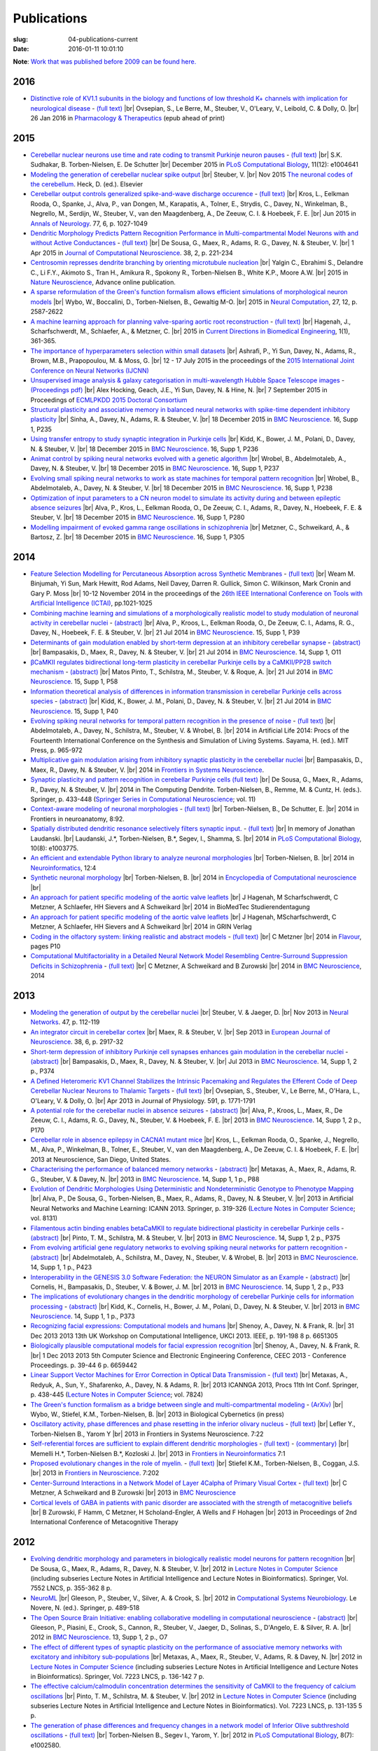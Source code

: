 Publications
############
:slug: 04-publications-current
:date: 2016-01-11 10:01:10

**Note**: `Work that was published before 2009 can be found here. <{filename}/pages/04-publications-old.rst>`_

.. Defining the most frequent journals so we can link to their homepages. Please see the other entries and add yours accordingly (this is a comment)

.. _BMC Neuroscience: http://www.biomedcentral.com/bmcneurosci
.. _Journal of Computational Neuroscience: http://www.springer.com/biomed/neuroscience/journal/10827
.. _Frontiers in Systems Neuroscience: http://journal.frontiersin.org/journal/systems-neuroscience
.. _Frontiers in Computational Neuroscience: http://journal.frontiersin.org/journal/computational-neuroscience
.. _Frontiers in Neuroscience: http://journal.frontiersin.org/journal/neuroscience
.. _Frontiers in Neuroinformatics: http://journal.frontiersin.org/journal/neuroinformatics
.. _European Journal of Neuroscience: http://onlinelibrary.wiley.com/journal/10.1111/(ISSN)1460-9568
.. _Neural Networks: http://www.journals.elsevier.com/neural-networks/
.. _Lecture Notes in Computer Science: http://www.springer.com/computer/lncs?SGWID=0-164-0-0-0
.. _Computational Systems Neurobiology: http://www.springer.com/us/book/9789400738577
.. _Neuroscience: http://www.sciencedirect.com/science/journal/03064522
.. _Nature: http://www.nature.com/nature/index.html
.. _Springer Series in Computational Neuroscience: http://www.springer.com/series/8164
.. _Neuron: http://www.cell.com/neuron/home
.. _Neurocomputing: http://www.journals.elsevier.com/neurocomputing/
.. _Nature Neuroscience: http://www.nature.com/neuro/index.html
.. _PLoS Computational Biology: http://journals.plos.org/ploscompbiol/
.. _Neuroinformatics: http://www.springer.com/biomed/neuroscience/journal/12021
.. _Flavour: http://www.flavourjournal.com/
.. _Pharmacology & Therapeutics: http://www.sciencedirect.com/science/journal/01637258
.. _Annals of Neurology: http://onlinelibrary.wiley.com/journal/10.1002/(ISSN)1531-8249
.. _Neural Computation: http://www.mitpressjournals.org/loi/neco
.. _Current Directions in Biomedical Engineering: http://www.degruyter.com/view/j/cdbme

2016
----

- `Distinctive role of KV1.1 subunits in the biology and functions of low threshold K+ channels with implication for neurological disease <http://www.sciencedirect.com/science/article/pii/S0163725816000061>`__ - `(full text) <http://www.sciencedirect.com/science/article/pii/S0163725816000061/pdfft?md5=70b95e8cc4a70ab3647c25c8b7afeff5&pid=1-s2.0-S0163725816000061-main.pdf>`__ |br|
  Ovsepian, S., Le Berre, M., Steuber, V., O'Leary, V., Leibold, C. & Dolly, O. |br|
  26 Jan 2016 in `Pharmacology & Therapeutics`_ (epub ahead of print)

2015
-----

- `Cerebellar nuclear neurons use time and rate coding to transmit Purkinje neuron pauses <http://journals.plos.org/ploscompbiol/article?id=10.1371/journal.pcbi.1004641>`__ - `(full text) <http://journals.plos.org/ploscompbiol/article/asset?id=10.1371%2Fjournal.pcbi.1004641.PDF>`__ |br|
  S.K. Sudhakar, B. Torben-Nielsen, E. De Schutter |br|
  December 2015 in `PLoS Computational Biology`_, 11(12): e1004641

- `Modeling the generation of cerebellar nuclear spike output <#>`__  |br|
  Steuber, V. |br|
  Nov 2015 `The neuronal codes of the cerebellum <http://store.elsevier.com/The-Neuronal-Codes-of-the-Cerebellum/isbn-9780128013861/>`__. Heck, D. (ed.). Elsevier

- `Cerebellar output controls generalized spike-and-wave discharge occurence <http://dx.doi.org/10.1002/ana.24399>`__ - `(full text) <http://vuh-la-risprt.herts.ac.uk/portal/services/downloadRegister/8614713/907076.pdf>`__ |br|
  Kros, L., Eelkman Rooda, O., Spanke, J., Alva, P., van Dongen, M., Karapatis, A., Tolner, E., Strydis, C., Davey, N., Winkelman, B., Negrello, M., Serdijn, W., Steuber, V., van den Maagdenberg, A., De Zeeuw, C. I. & Hoebeek, F. E. |br|
  Jun 2015 in `Annals of Neurology`_. 77, 6, p. 1027-1049

- `Dendritic Morphology Predicts Pattern Recognition Performance in Multi-compartmental Model Neurons with and without Active Conductances <http://dx.doi.org/10.1007/s10827-014-0537-1>`__ - `(full text) <http://vuh-la-risprt.herts.ac.uk/portal/services/downloadRegister/7739515/DeSousaJCNS2014.pdf>`__ |br|
  De Sousa, G., Maex, R., Adams, R. G., Davey, N. & Steuber, V. |br|
  1 Apr 2015 in `Journal of Computational Neuroscience`_. 38, 2, p. 221-234

- `Centrosomin represses dendrite branching by orienting microtubule nucleation <http://www.nature.com/neuro/journal/vaop/ncurrent/full/nn.4099.html>`__ |br|
  Yalgin C., Ebrahimi S., Delandre C., Li F.Y., Akimoto S., Tran H., Amikura R., Spokony R., Torben-Nielsen B., White K.P., Moore A.W. |br|
  2015 in `Nature Neuroscience`_, Advance online publication.

- `A sparse reformulation of the Green's function formalism allows efficient simulations of morphological neuron models <http://www.mitpressjournals.org/doi/10.1162/NECO_a_00788#.Vv0jbCZXZhE>`__ |br|
  Wybo, W., Boccalini, D., Torben-Nielsen, B., Gewaltig M-O. |br|
  2015 in `Neural Computation`_, 27, 12, p. 2587-2622

- `A machine learning approach for planning valve-sparing aortic root reconstruction <http://www.degruyter.com/view/j/cdbme.2015.1.issue-1/cdbme-2015-0089/cdbme-2015-0089.xml>`__ - `(full text) <http://www.degruyter.com/dg/viewarticle.fullcontentlink:pdfeventlink/$002fj$002fcdbme.2015.1.issue-1$002fcdbme-2015-0089$002fcdbme-2015-0089.pdf?t:ac=j$002fcdbme.2015.1.issue-1$002fcdbme-2015-0089$002fcdbme-2015-0089.xml>`__ |br|
  Hagenah, J., Scharfschwerdt, M., Schlaefer, A., & Metzner, C. |br|
  2015 in `Current Directions in Biomedical Engineering`_, 1(1), 361-365.

- `The importance of hyperparameters selection within small datasets <http://ieeexplore.ieee.org/xpl/articleDetails.jsp?reload=true&arnumber=7280645>`__ |br|
  Ashrafi, P., Yi Sun, Davey, N., Adams, R., Brown, M.B., Prapopoulou, M. & Moss, G. |br|
  12 - 17 July 2015 in the proceedings of the `2015 International Joint Conference on Neural Networks (IJCNN) <http://www.ijcnn.org/2015>`__

- `Unsupervised image analysis & galaxy categorisation in multi-wavelength Hubble Space Telescope images <#>`__ - `(Proceedings pdf) <https://aaltodoc.aalto.fi/handle/123456789/18224>`__ |br|
  Alex Hocking, Geach, J.E., Yi Sun, Davey, N. & Hine, N. |br|
  7 September 2015 in Proceedings of `ECMLPKDD 2015 Doctoral Consortium <http://research.ics.aalto.fi/events/ecml-pkdd-2015-doctoral-consortium/>`__

- `Structural plasticity and associative memory in balanced neural networks with spike-time dependent inhibitory plasticity <http://www.biomedcentral.com/1471-2202/16/S1/P235>`__ |br|
  Sinha, A., Davey, N., Adams, R. & Steuber, V. |br|
  18 December 2015 in `BMC Neuroscience`_. 16, Supp 1, P235

- `Using transfer entropy to study synaptic integration in Purkinje cells <http://bmcneurosci.biomedcentral.com/articles/10.1186/1471-2202-16-S1-P236>`__ |br|
  Kidd, K., Bower, J. M., Polani, D., Davey, N. & Steuber, V. |br|
  18 December 2015 in `BMC Neuroscience`_. 16, Supp 1, P236

- `Animat control by spiking neural networks evolved with a genetic algorithm <http://bmcneurosci.biomedcentral.com/articles/10.1186/1471-2202-16-S1-P237>`__ |br|
  Wrobel, B., Abdelmotaleb, A., Davey, N. & Steuber, V.  |br|
  18 December 2015 in `BMC Neuroscience`_. 16, Supp 1, P237

- `Evolving small spiking neural networks to work as state machines for temporal pattern recognition <http://bmcneurosci.biomedcentral.com/articles/10.1186/1471-2202-16-S1-P238>`__ |br|
  Wrobel, B., Abdelmotaleb, A., Davey, N. & Steuber, V.  |br|
  18 December 2015 in `BMC Neuroscience`_. 16, Supp 1, P238

- `Optimization of input parameters to a CN neuron model to simulate its activity during and between epileptic absence seizures <http://bmcneurosci.biomedcentral.com/articles/10.1186/1471-2202-16-S1-P280>`__ |br|
  Alva, P., Kros, L., Eelkman Rooda, O., De Zeeuw, C. I., Adams, R., Davey, N., Hoebeek, F. E. & Steuber, V. |br|
  18 December 2015 in `BMC Neuroscience`_. 16, Supp 1, P280

- `Modelling impairment of evoked gamma range oscillations in schizophrenia <http://www.biomedcentral.com/1471-2202/16/S1/P305>`__ |br|
  Metzner, C., Schweikard, A., & Bartosz, Z. |br|
  18 December 2015 in `BMC Neuroscience`_. 16, Supp 1, P305

2014
----

- `Feature Selection Modelling for Percutaneous Absorption across Synthetic Membranes <http://dx.doi.org/10.1109/ICTAI.2014.155>`__ - `(full text) <http://ieeexplore.ieee.org/stamp/stamp.jsp?tp=&arnumber=6984591>`__ |br|
  Weam M. Binjumah, Yi Sun, Mark Hewitt, Rod Adams, Neil Davey, Darren R. Gullick, Simon C. Wilkinson, Mark Cronin and Gary P. Moss |br|
  10-12 November 2014 in the proceedings of the `26th IEEE International Conference on Tools with Artificial Intelligence (ICTAI) <http://ictai2014.cs.ucy.ac.cy/>`__, pp.1021-1025

- `Combining machine learning and simulations of a morphologically realistic model to study modulation of neuronal activity in cerebellar nuclei <http://dx.doi.org/10.1186/1471-2202-15-S1-P39>`__ - `(abstract) <http://vuh-la-risprt.herts.ac.uk/portal/services/downloadRegister/7718875/P39.pdf>`__ |br|
  Alva, P., Kroos, L., Eelkman Rooda, O., De Zeeuw, C. I., Adams, R. G., Davey, N., Hoebeek, F. E. & Steuber, V. |br|
  21 Jul 2014 in `BMC Neuroscience`_. 15, Supp 1, P39

- `Determinants of gain modulation enabled by short-term depression at an inhibitory cerebellar synapse <http://dx.doi.org/10.1186/1471-2202-15-S1-O11>`__ - `(abstract) <http://vuh-la-risprt.herts.ac.uk/portal/services/downloadRegister/7718843/O11.pdf>`__ |br|
  Bampasakis, D., Maex, R., Davey, N. & Steuber, V. |br|
  21 Jul 2014 in `BMC Neuroscience`_. 14, Supp 1, O11

- `βCaMKII regulates bidirectional long-term plasticity in cerebellar Purkinje cells by a CaMKII/PP2B switch mechanism <http://dx.doi.org/10.1186/1471-2202-15-S1-P58>`__ - `(abstract) <http://vuh-la-risprt.herts.ac.uk/portal/services/downloadRegister/7706509/steuber_p58.pdf>`__ |br|
  Matos Pinto, T., Schilstra, M., Steuber, V. & Roque, A. |br|
  21 Jul 2014 in `BMC Neuroscience`_. 15, Supp 1, P58

- `Information theoretical analysis of differences in information transmission in cerebellar Purkinje cells across species <http://dx.doi.org/10.1186/1471-2202-15-S1-P40>`__ - `(abstract) <http://vuh-la-risprt.herts.ac.uk/portal/services/downloadRegister/7718822/P40.pdf>`__ |br|
  Kidd, K., Bower, J. M., Polani, D., Davey, N. & Steuber, V.  |br|
  21 Jul 2014 in `BMC Neuroscience`_. 15, Supp 1, P40

- `Evolving spiking neural networks for temporal pattern recognition in the presence of noise <http://dx.doi.org/10.1186/1471-2202-15-S1-P40>`__ - `(full text) <http://vuh-la-risprt.herts.ac.uk/portal/services/downloadRegister/7545295/906898.pdf>`__ |br|
  Abdelmotaleb, A., Davey, N., Schilstra, M., Steuber, V. & Wrobel, B.  |br|
  2014 in Artificial Life 2014: Procs of the Fourteenth International Conference on the Synthesis and Simulation of Living Systems. Sayama, H. (ed.). MIT Press, p. 965-972

- `Multiplicative gain modulation arising from inhibitory synaptic plasticity in the cerebellar nuclei <http://dx.doi.org/10.3389/conf.fnsys.2014.05.00013>`__  |br|
  Bampasakis, D., Maex, R., Davey, N. & Steuber, V. |br|
  2014 in `Frontiers in Systems Neuroscience`_.

- `Synaptic plasticity and pattern recognition in cerebellar Purkinje cells (full text) <http://dx.doi.org/10.1007/978-1-4614-8094-5_26>`__ |br|
  De Sousa, G., Maex, R., Adams, R., Davey, N. & Steuber, V. |br|
  2014 in The Computing Dendrite. Torben-Nielsen, B., Remme, M. & Cuntz, H. (eds.). Springer, p. 433-448 (`Springer Series in Computational Neuroscience`_; vol. 11)

- `Context-aware modeling of neuronal morphologies <http://dx.doi.org/10.3389/fnana.2014.00092>`__ - `(full text) <http://journal.frontiersin.org/Journal/10.3389/fnana.2014.00092/full>`__ |br|
  Torben-Nielsen, B., De Schutter, E. |br|
  2014 in Frontiers in neuroanatomy, 8:92. 

- `Spatially distributed dendritic resonance selectively filters synaptic input. <http://dx.doi.org/10.1371/journal.pcbi.1003775>`__  - `(full text) <http://journals.plos.org/ploscompbiol/article?id=10.1371/journal.pcbi.1003775>`__ |br| 
  In memory of Jonathan Laudanski. |br|
  Laudanski, J.*, Torben-Nielsen, B.*, Segev, I., Shamma, S. |br|
  2014 in `PLoS Computational Biology`_, 10(8): e1003775. 

- `An efficient and extendable Python library to analyze neuronal morphologies <http://dx.doi.org/10.1007/s12021-014-9232-7>`__ |br|
  Torben-Nielsen, B. |br|
  2014 in Neuroinformatics_, 12:4

- `Synthetic neuronal morphology <http://link.springer.com/referenceworkentry/10.1007%2F978-1-4614-7320-6_238-2>`__ |br|
  Torben-Nielsen, B. |br|
  2014 in `Encyclopedia of Computational neuroscience <http://www.springerreference.com/docs/html/chapterdbid/348303.html>`__ |br|

- `An approach for patient specific modeling of the aortic valve leaflets <#>`__ |br|
  J Hagenah, M Scharfschwerdt, C Metzner, A Schlaefer, HH Sievers and A Schweikard |br|
  2014 in BioMedTec Studierendentagung

- `An approach for patient specific modeling of the aortic valve leaflets <#>`__ |br|
  J Hagenah, MScharfschwerdt, C Metzner, A Schlaefer, HH Sievers and A Schweikard |br|
  2014 in GRIN Verlag

- `Coding in the olfactory system: linking realistic and abstract models <http://www.flavourjournal.com/content/3/S1/P10>`__ - `(full text) <http://www.biomedcentral.com/content/pdf/2044-7248-3-S1-P10.pdf>`__ |br|
  C Metzner |br|
  2014 in Flavour_, pages P10

- `Computational Multifactoriality in a Detailed Neural Network Model Resembling Centre-Surround Suppression Deficits in Schizophrenia <http://www.biomedcentral.com/1471-2202/15/S1/P1/>`__ - `(full text) <http://www.biomedcentral.com/content/pdf/1471-2202-15-S1-P1.pdf>`__ |br|
  C Metzner, A Schweikard and B Zurowski |br|
  2014 in `BMC Neuroscience`_, 2014

2013
----

- `Modeling the generation of output by the cerebellar nuclei <http://dx.doi.org/10.1016/j.neunet.2012.11.006>`__ |br|
  Steuber, V. & Jaeger, D. |br|
  Nov 2013 in `Neural Networks`_. 47, p. 112-119

- `An integrator circuit in cerebellar cortex <http://dx.doi.org/10.1111/ejn.12272>`__ |br|
  Maex, R. & Steuber, V. |br|
  Sep 2013 in `European Journal of Neuroscience`_. 38, 6, p. 2917-32

- `Short-term depression of inhibitory Purkinje cell synapses enhances gain modulation in the cerebellar nuclei <#>`__ - `(abstract) <http://vuh-la-risprt.herts.ac.uk/portal/services/downloadRegister/2834099/906758.pdf>`__ |br|
  Bampasakis, D., Maex, R., Davey, N. & Steuber, V. |br|
  Jul 2013 in `BMC Neuroscience`_. 14, Supp 1, 2 p., P374

- `A Defined Heteromeric KV1 Channel Stabilizes the Intrinsic Pacemaking and Regulates the Efferent Code of Deep Cerebellar Nuclear Neurons to Thalamic Targets <http://dx.doi.org/10.1113/jphysiol.2012.249706>`__ - `(full text) <http://vuh-la-risprt.herts.ac.uk/portal/services/downloadRegister/1604648/904854.pdf>`__ |br|
  Ovsepian, S., Steuber, V., Le Berre, M., O'Hara, L., O'Leary, V. & Dolly, O. |br|
  Apr 2013 in Journal of Physiology. 591, p. 1771-1791

- `A potential role for the cerebellar nuclei in absence seizures <http://dx.doi.org/10.1186/1471-2202-14-S1-P170>`__  - `(abstract) <http://vuh-la-risprt.herts.ac.uk/portal/services/downloadRegister/2836813/906606.pdf>`__ |br|
  Alva, P., Kroos, L., Maex, R., De Zeeuw, C. I., Adams, R. G., Davey, N., Steuber, V. & Hoebeek, F. E.  |br|
  2013 in `BMC Neuroscience`_. 14, Supp 1, 2 p., P170

- `Cerebellar role in absence epilepsy in CACNA1 mutant mice <#>`__  |br|
  Kros, L., Eelkman Rooda, O., Spanke, J., Negrello, M., Alva, P., Winkelman, B., Tolner, E., Steuber, V., van den Maagdenberg, A., De Zeeuw, C. I. & Hoebeek, F. E.  |br|
  2013 at Neuroscience, San Diego, United States.

- `Characterising the performance of balanced memory networks <http://dx.doi.org/10.1186/1471-2202-14-S1-P88>`__  - `(abstract) <http://vuh-la-risprt.herts.ac.uk/portal/services/downloadRegister/2836862/906605.pdf>`__ |br|
  Metaxas, A., Maex, R., Adams, R. G., Steuber, V. & Davey, N. |br|
  2013 in `BMC Neuroscience`_. 14, Supp 1, 1 p., P88

- `Evolution of Dendritic Morphologies Using Deterministic and Nondeterministic Genotype to Phenotype Mapping <http://dx.doi.org/10.1007/978-3-642-40728-4_40>`__ |br|
  Alva, P., De Sousa, G., Torben-Nielsen, B., Maex, R., Adams, R., Davey, N. & Steuber, V. |br|
  2013 in Artificial Neural Networks and Machine Learning: ICANN 2013. Springer, p. 319-326 (`Lecture Notes in Computer Science`_; vol. 8131)

- `Filamentous actin binding enables betaCaMKII to regulate bidirectional plasticity in cerebellar Purkinje cells <http://dx.doi.org/10.1186/1471-2202-14-S1-P375>`__  - `(abstract) <http://vuh-la-risprt.herts.ac.uk/portal/services/downloadRegister/2836899/906601.pdf>`__ |br|
  Pinto, T. M., Schilstra, M. & Steuber, V. |br|
  2013 in `BMC Neuroscience`_. 14, Supp 1, 2 p., P375

- `From evolving artificial gene regulatory networks to evolving spiking neural networks for pattern recognition <http://dx.doi.org/10.1186/1471-2202-14-S1-P423>`__  - `(abstract) <http://vuh-la-risprt.herts.ac.uk/portal/services/downloadRegister/2836929/906603.pdf>`__ |br|
  Abdelmotaleb, A., Schilstra, M., Davey, N., Steuber, V. & Wrobel, B. |br|
  2013 in `BMC Neuroscience`_. 14, Supp 1, 1 p., P423

- `Interoperability in the GENESIS 3.0 Software Federation: the NEURON Simulator as an Example <http://dx.doi.org/10.1186/1471-2202-14-S1-P33>`__  - `(abstract) <http://vuh-la-risprt.herts.ac.uk/portal/services/downloadRegister/2836964/906602.pdf>`__ |br|
  Cornelis, H., Bampasakis, D., Steuber, V. & Bower, J. M. |br|
  2013 in `BMC Neuroscience`_. 14, Supp 1, 2 p., P33

- `The implications of evolutionary changes in the dendritic morphology of cerebellar Purkinje cells for information processing <http://dx.doi.org/10.1186/1471-2202-14-S1-P373>`__  - `(abstract) <http://vuh-la-risprt.herts.ac.uk/portal/services/downloadRegister/2836992/906604.pdf>`__ |br|
  Kidd, K., Cornelis, H., Bower, J. M., Polani, D., Davey, N. & Steuber, V. |br|
  2013 in `BMC Neuroscience`_. 14, Supp 1, 1 p., P373

- `Recognizing facial expressions: Computational models and humans <http://dx.doi.org/10.1109/UKCI.2013.6651305>`__  |br|
  Shenoy, A., Davey, N. & Frank, R. |br|
  31 Dec 2013 2013 13th UK Workshop on Computational Intelligence, UKCI 2013. IEEE, p. 191-198 8 p. 6651305

- `Biologically plausible computational models for facial expression recognition <http://dx.doi.org/10.1109/CEEC.2013.6659442>`__  |br|
  Shenoy, A., Davey, N. & Frank, R. |br|
  1 Dec 2013 2013 5th Computer Science and Electronic Engineering Conference, CEEC 2013 - Conference Proceedings. p. 39-44 6 p. 6659442

- `Linear Support Vector Machines for Error Correction in Optical Data Transmission <http://dx.doi.org/10.1007/978-3-642-37213-1_45>`__ - `(full text) <http://vuh-la-risprt.herts.ac.uk/portal/services/downloadRegister/2051738/Ray_Frank_4.pdf>`__ |br|
  Metaxas, A., Redyuk, A., Sun, Y., Shafarenko, A., Davey, N. & Adams, R. |br|
  2013 ICANNGA 2013, Procs 11th Int Conf. Springer, p. 438-445 (`Lecture Notes in Computer Science`_; vol. 7824)

- `The Green's function formalism as a bridge between single and multi-compartmental modeling <#>`__ - `(ArXiv) <http://arxiv.org/abs/1309.2382>`__ |br| 
  Wybo, W., Stiefel, K.M., Torben-Nielsen, B. |br|
  2013 in Biological Cybernetics (in press)

- `Oscillatory activity, phase differences and phase resetting in the inferior olivary nucleus <#>`__ - `(full text) <http://journal.frontiersin.org/article/10.3389/fnins.2013.00202/full>`__ |br|
  Lefler Y., Torben-Nielsen B., Yarom Y |br|
  2013 in Frontiers in Systems Neuroscience. 7:22

- `Self-referential forces are sufficient to explain different dendritic morphologies <#>`__ - `(full text) <http://www.frontiersin.org/Neuroinformatics/10.3389/fninf.2013.00001/abstract>`__ - `(commentary) <http://www.frontiersin.org/Journal/10.3389/fninf.2013.00017/full>`__ |br| 
  Memelli H.*, Torben-Nielsen B.*, Kozloski J. |br|
  2013 in `Frontiers in Neuroinformatics`_ 7:1

- `Proposed evolutionary changes in the role of myelin. <http://dx.doi.org/10.3389/fnins.2013.00202>`__ - `(full text) <http://journal.frontiersin.org/article/10.3389/fnins.2013.00202/full>`__ |br| 
  Stiefel K.M., Torben-Nielsen, B., Coggan, J.S. |br|
  2013 in `Frontiers in Neuroscience`_. 7:202

- `Center-Surround Interactions in a Network Model of Layer 4Calpha of Primary Visual Cortex <http://www.biomedcentral.com/1471-2202/14/S1/P435/>`__ - `(full text) <http://www.biomedcentral.com/content/pdf/1471-2202-14-S1-P435.pdf>`__ |br|
  C Metzner, A Schweikard and B Zurowski |br|
  2013 in `BMC Neuroscience`_

- `Cortical levels of GABA in patients with panic disorder are associated with the strength of metacognitive beliefs <https://www.researchgate.net/publication/267546334_Cortical_Levels_of_GABA_in_Patients_with_Panic_Disorder_are_associated_with_the_Strength_of_Metacognitive_Beliefs>`__ |br|
  B Zurowski, F Hamm, C Metzner, H Scholand-Engler, A Wells and F Hohagen |br|
  2013 in Proceedings of 2nd International Conference of Metacognitive Therapy

2012
----

- `Evolving dendritic morphology and parameters in biologically realistic model neurons for pattern recognition <http://dx.doi.org/10.1007/978-3-642-33269-2_45>`__ |br|
  De Sousa, G., Maex, R., Adams, R., Davey, N. & Steuber, V. |br|
  2012 in `Lecture Notes in Computer Science`_ (including subseries Lecture Notes in Artificial Intelligence and Lecture Notes in Bioinformatics). Springer, Vol. 7552 LNCS, p. 355-362 8 p.

- `NeuroML <#>`__  |br|
  Gleeson, P., Steuber, V., Silver, A. & Crook, S. |br|
  2012 in `Computational Systems Neurobiology`_. Le Novere, N. (ed.). Springer, p. 489-518

- `The Open Source Brain Initiative: enabling collaborative modelling in computational neuroscience <http://dx.doi.org/10.1186/1471-2202-13-S1-O7>`__ - `(abstract) <http://vuh-la-risprt.herts.ac.uk/portal/services/downloadRegister/2837109/906609.pdf>`__ |br|
  Gleeson, P., Piasini, E., Crook, S., Cannon, R., Steuber, V., Jaeger, D., Solinas, S., D'Angelo, E. & Silver, R. A. |br|
  2012 in `BMC Neuroscience`_. 13, Supp 1, 2 p., O7

- `The effect of different types of synaptic plasticity on the performance of associative memory networks with excitatory and inhibitory sub-populations <http://dx.doi.org/10.1007/978-3-642-28792-3_18>`__ |br|
  Metaxas, A., Maex, R., Steuber, V., Adams, R. & Davey, N. |br|
  2012 in `Lecture Notes in Computer Science`_ (including subseries Lecture Notes in Artificial Intelligence and Lecture Notes in Bioinformatics). Springer, Vol. 7223 LNCS, p. 136-142 7 p.

- `The effective calcium/calmodulin concentration determines the sensitivity of CaMKII to the frequency of calcium oscillations <http://dx.doi.org/10.1007/978-3-642-28792-3_17>`__ |br|
  Pinto, T. M., Schilstra, M. & Steuber, V. |br|
  2012 in `Lecture Notes in Computer Science`_ (including subseries Lecture Notes in Artificial Intelligence and Lecture Notes in Bioinformatics). Vol. 7223 LNCS, p. 131-135 5 p.

- `The generation of phase differences and frequency changes in a network model of Inferior Olive subthreshold oscillations <#>`__ - `(full text) <http://www.ploscompbiol.org/article/info%3Adoi%2F10.1371%2Fjournal.pcbi.1002580>`__ |br|
  Torben-Nielsen B., Segev I., Yarom, Y. |br|
  2012 in `PLoS Computational Biology`_, 8(7): e1002580.

- `Spike-timing Dependent Plasticity Facilitates Excitatory/Inhibitory Disbalances in Early Phases of Tinnitus Manifestation <http://www.biomedcentral.com/1471-2202/13/S1/P1/>`__ - `(full text) <http://www.biomedcentral.com/content/pdf/1471-2202-13-S1-P1.pdf>`__ |br|
  C Metzner, F Guth, A Schweikard and B Zurowski |br|
  2014 in BMC Neuroscience

2011
----

- `Clustering predicts memory performance in networks of spiking and non-spiking neurons <http://dx.doi.org/10.3389/fncom.2011.00014>`__ - `(full text) <http://vuh-la-risprt.herts.ac.uk/portal/services/downloadRegister/1416215/905361.pdf>`__ |br|
  Chen, W., Maex, R., Adams, R. G., Steuber, V., Calcraft, L. & Davey, N. |br|
  2011 in `Frontiers in Computational Neuroscience`_. 5, 14

- `Determinants of synaptic integration and heterogeneity in rebound firing explored with data-driven models of deep cerebellar nucleus cells <http://dx.doi.org/10.1007/s10827-010-0282-z>`__ - `(full text) <http://vuh-la-risprt.herts.ac.uk/portal/services/downloadRegister/1479719/904411.pdf>`__ |br|
  Steuber, V., Schultheiss, N. W., Silver, R. A., De Schutter, E. & Jaeger, D. |br|
  2011 in `Journal of Computational Neuroscience`_. 30, 3, p. 633-658

- `Non-specific LTD at parallel fibre - Purkinje cell synapses in cerebellar cortex provides robustness against local spatial noise during pattern recognition <http://dx.doi.org/10.1186/1471-2202-12-S1-P314>`__ - `(abstract) <http://vuh-la-risprt.herts.ac.uk/portal/services/downloadRegister/2837861/906761.pdf>`__ |br|
  Safaryan, K., Maex, R., Adams, R. G., Davey, N. & Steuber, V. |br|
  2011 in `BMC Neuroscience`_. 12, Supp 1, 1 p., P314

- `STD-dependent and independent encoding of input irregularity as spike rate in a computational model of a cerebellar nucleus neuron <http://dx.doi.org/10.1007/s12311-011-0295-9>`__ - `(full text) <http://vuh-la-risprt.herts.ac.uk/portal/services/downloadRegister/1479875/LuthmanCerebellum2011.pdf>`__ |br|
  Luthman, J., Hoebeek, F. E., Maex, R., Davey, N., Adams, R., De Zeeuw, C. I. & Steuber, V. |br|
  2011 in Cerebellum. 10, 4, p. 667-682

- `The Beneficial Effects of Non-specific Synaptic Plasticity for Pattern Recognition in Auto-associative Memory <http://dx.doi.org/10.1186/1471-2202-12-S1-P316>`__ - `(abstract) <http://vuh-la-risprt.herts.ac.uk/portal/services/downloadRegister/2837163/906611.pdf>`__ |br|
  Calcraft, L., Maex, R., Davey, N. & Steuber, V. |br|
  2011 in `BMC Neuroscience`_. 12, Supp 1, 2 p., P316

- `The effect of dendritic morphology on pattern recognition in the presence of active conductances <http://dx.doi.org/10.1186/1471-2202-12-S1-P315>`__ - `(abstract) <http://vuh-la-risprt.herts.ac.uk/portal/services/downloadRegister/2837399/906759.pdf>`__ |br|
  De Sousa, G., Maex, R., Adams, R. G., Davey, N. & Steuber, V. |br|
  2011 in `BMC Neuroscience`_. 12, Supp 1, 2 p., P315

- `Early Signs of Tinnitus in a Simulation of the Mammalian Primary Auditory Cortex <http://www.biomedcentral.com/1471-2202/12/S1/P383>`__ - `(full text) <http://www.biomedcentral.com/content/pdf/1471-2202-12-S1-P383.pdf>`__ |br|
  C Metzner, M Menzinger, A Schweikard and B Zurowski |br|
  2014 in `BMC Neuroscience`_, pages P383

- `Neurochemical Mechanisms of Perceptual Deficits in Schizophrenic Patients ? A Spiking Neural Network Approach <http://www.cureus.com/posters/147-neurochemical-mechanisms-of-perceptual-deficits-in-schizophrenic-patients---a-spiking-neural-network-approach>`__ - `(full text) <http://assets.cureus.com/uploads/poster/file/147/cmetzner_perceptual_mechanisms.pdf>`__ |br|
  C Metzner, A Schweikard and B Zurowski |br|
  2011 in Front. Comput. Neurosci. Conference Abstract: BC11 : Computational Neuroscience & Neurotechnology Bernstein Conference & Neurex Annual Meeting

- `Towards Realistic Receptive Field Properties in a Biologically Inspired Spiking Network Model of the Mammalian Primary Visual Cortex <http://www.frontiersin.org/10.3389/conf.fncom.2011.53.00066/event_abstract>`__ |br|
  C Metzner, ASchweikard and B Zurowski |br|
  2011 in Front. Comput. Neurosci. Conference Abstract: BC11 : Computational Neuroscience & Neurotechnology Bernstein Conference & Neurex Annual Meeting


2010
----

- `Wide-field motion integration in fly VS cells: insights from an inverse approach <#>`__ - `(full text) <http://journals.plos.org/ploscompbiol/article?id=10.1371/journal.pcbi.1000932>`__ |br|
  Torben-Nielsen B., Stiefel K.M. |br|
  2010 in  `PLoS Computational Biology`_ 6(9): e1000932.

- `Computer Simulation Environments <#>`__  |br|
  Gleeson, P., Silver, A. & Steuber, V.  |br|
  2010 in Hippocampal Microcircuits: A Computational Modeler's Resource Book. Cutsuridis, V., Graham, B., Cobb, S. & Vida, I. (eds.). Springer, p. 593-606 (`Springer Series in Computational Neuroscience`_)

- `Evolution of bistable dynamics in spiking neural controllers for agents performing olfactory attraction and aversion <http://dx.doi.org/10.1186/1471-2202-11-S1-P92>`__ - `(abstract) <http://vuh-la-risprt.herts.ac.uk/portal/services/downloadRegister/2838036/906764.pdf>`__ |br|
  Oros, N., Steuber, V., Davey, N., Cañamero, L. & Adams, R. G. |br|
  2010 in `BMC Neuroscience`_. 11, Supp 1, 1 p., P92

- `Optimization of neuronal morphologies for pattern recognition <http://dx.doi.org/10.1186/1471-2202-11-S1-P80>`__ - `(abstract) <http://vuh-la-risprt.herts.ac.uk/portal/services/downloadRegister/2837977/906763.pdf>`__ |br|
  De Sousa, G., Maex, R., Adams, R. G., Davey, N. & Steuber, V. |br|
  2010 in `BMC Neuroscience`_. 11, Supp 1, 1 p., P80

- `The effect of non-specific LTD on pattern recognition in cerebellar Purkinje cells <http://dx.doi.org/10.1186/1471-2202-11-S1-P118>`__ - `(abstract) <http://vuh-la-risprt.herts.ac.uk/portal/services/downloadRegister/2837911/906762.pdf>`__ |br|
  Safaryan, K., Maex, R., Adams, R. G., Davey, N. & Steuber, V. |br|
  2010 in `BMC Neuroscience`_. 11, Supp 1, 1 p., P118

- `An inverse approach for elucidating dendritic function <http://dx.doi.org/10.3389/fncom.2010.00128>`__ - `(full text) <http://journal.frontiersin.org/article/10.3389/fncom.2010.00128/abstract>`__ |br|
  Torben-Nielsen B., Stiefel K.M. |br|
  2010 in  Frontiers Computational Neuroscience 4:128

- `A comparison of methods to determine neuronal phase-response curves <http://dx.doi.org/10.3389/fninf.2010.00006>`__ - `(full text) <http://journal.frontiersin.org/article/10.3389/fninf.2010.00006/abstract>`__ |br|
  Torben-Nielsen B., Marylka Uusisaari, Stiefel K.M. |br|
  2010 in `Frontiers in Neuroinformatics`_ 4:6

- `Context Integration in Visual Processing: A Computational Model of Center-Surround Suppression in the Visual System <http://www.biomedcentral.com/1471-2202/11/S1/P100>`__ - `(full text) <http://www.biomedcentral.com/content/pdf/1471-2202-11-S1-P100.pdf>`__ |br|
  C Metzner, A Schweikard and B Zurowski |br|
  2010 in `BMC Neuroscience`_, pages P100

2009
----

- `Connection Strategies in Associative Memory Models <http://dx.doi.org/10.1007/978-3-642-04921-7_5>`__ - `(full text) <http://vuh-la-risprt.herts.ac.uk/portal/services/downloadRegister/94384/903597.pdf>`__ |br|
  Chen, W., Maex, R., Adams, R. G., Calcraft, L., Steuber, V. & Davey, N. |br|
  2009 in `Lecture Notes in Computer Science`_. 5495, p. 42-51

- `Decoding of Purkinje cell pauses by deep cerebellar nucleus neurons <http://dx.doi.org/10.1186/1471-2202-10-S1-P105>`__ - `(abstract) <http://vuh-la-risprt.herts.ac.uk/portal/services/downloadRegister/1558108/904839.pdf>`__ |br|
  Luthman, J., Adams, R., Davey, N., Maex, R. & Steuber, V. |br|
  2009 in `BMC Neuroscience`_. Supp 1 ed. BioMed Central, Vol. 10, p. P105

- `Evolution of bilateral symmetry in agents controlled by spiking neural networks <http://dx.doi.org/10.1109/ALIFE.2009.4937702>`__ - `(full text) <http://vuh-la-risprt.herts.ac.uk/portal/services/downloadRegister/457405/903562.pdf>`__ |br|
  Oros, N., Steuber, V., Davey, N., Cañamero, L. & Adams, R. G. |br|
  2009 in Procs IEEE Symposium on Artificial Life: IEEE ALife '09. IEEE, p. 116-123

- `Patterns and pauses in Purkinje cell simple spike trains: experiments, modeling and theory <http://dx.doi.org/10.1016/j.neuroscience.2009.02.040>`__  |br|
  De Schutter, E. & Steuber, V. |br|
  2009 in Neuroscience_. 162, 3, p. 816-826

- `Synaptic depression enables neuronal gain control <http://dx.doi.org/10.1038/nature07604>`__ |br|
  Rothman, J. S., Cathala, L., Steuber, V. & Silver, R. A. |br|
  2009 in Nature_. 457, p. 1015-1018

- `The Effect of Different Forms of Synaptic Plasticity on Pattern Recognition in the Cerebellar Cortex <http://dx.doi.org/10.1007/978-3-642-04921-7_42>`__ - `(full text) <http://vuh-la-risprt.herts.ac.uk/portal/services/downloadRegister/94098/903599.pdf>`__ |br|
  de Sousa, G., Adams, R. G., Davey, N., Maex, R. & Steuber, V. |br|
  2009 in `Lecture Notes in Computer Science`_. 5495, p. 413-422

- `The first second: Models of short-term memory traces in the brain <http://dx.doi.org/10.1016/j.neunet.2009.07.022>`__ |br|
  Maex, R. & Steuber, V. |br|
  2009 in `Neural Networks`_. 22, 8, p. 1105-12

- `The role of lateral inhibition in the sensory processing in a simulated spiking neural controller for a robot <http://dx.doi.org/10.1109/ALIFE.2009.4937710>`__ - `(full text) <http://vuh-la-risprt.herts.ac.uk/portal/services/downloadRegister/100293/903561.pdf>`__ |br|
  Bowes, D., Adams, R. G., Cañamero, L., Steuber, V. & Davey, N. |br|
  2009 IEEE Symposium on Artificial Life, 2009, ALife '09. IEEE, p. 179-183

- `Systematic mapping between dendritic function and structure <http://www.tandfonline.com/doi/abs/10.1080/09548980902984833?journalCode=inet20>`__ - `(full text) <http://homepages.stca.herts.ac.uk/~bt15aat/torben_network2009.pdf>`__ |br|
  Torben-Nielsen B., Stiefel K.M. |br|
  2009 in Network: Computation in Neural Systems, 20(2): 69 - 105


.. |br| raw:: html

    <br />
